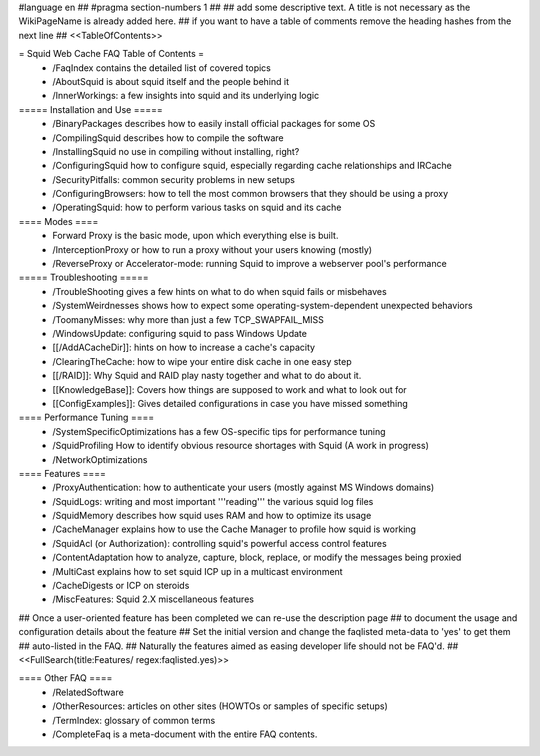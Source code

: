 #language en
## #pragma section-numbers 1
##
## add some descriptive text. A title is not necessary as the WikiPageName is already added here.
## if you want to have a table of comments remove the heading hashes from the next line
## <<TableOfContents>>

= Squid Web Cache FAQ Table of Contents =
 * /FaqIndex contains the detailed list of covered topics
 * /AboutSquid is about squid itself and the people behind it
 * /InnerWorkings: a few insights into squid and its underlying logic

===== Installation and Use =====
 * /BinaryPackages describes how to easily install official packages for some OS
 * /CompilingSquid describes how to compile the software
 * /InstallingSquid no use in compiling without installing, right?
 * /ConfiguringSquid how to configure squid, especially regarding cache relationships and IRCache
 * /SecurityPitfalls: common security problems in new setups
 * /ConfiguringBrowsers: how to tell the most common browsers that they should be using a proxy
 * /OperatingSquid: how to perform various tasks on squid and its cache

==== Modes ====
 * Forward Proxy is the basic mode, upon which everything else is built.
 * /InterceptionProxy or how to run a proxy without your users knowing (mostly)
 * /ReverseProxy or Accelerator-mode: running Squid to improve a webserver pool's performance

===== Troubleshooting =====
 * /TroubleShooting gives a few hints on what to do when squid fails or misbehaves
 * /SystemWeirdnesses shows how to expect some operating-system-dependent unexpected behaviors
 * /ToomanyMisses: why more than just a few TCP_SWAPFAIL_MISS
 * /WindowsUpdate: configuring squid to pass Windows Update
 * [[/AddACacheDir]]: hints on how to increase a cache's capacity
 * /ClearingTheCache: how to wipe your entire disk cache in one easy step
 * [[/RAID]]: Why Squid and RAID play nasty together and what to do about it.
 * [[KnowledgeBase]]: Covers how things are supposed to work and what to look out for
 * [[ConfigExamples]]: Gives detailed configurations in case you have missed something

==== Performance Tuning ====
 * /SystemSpecificOptimizations has a few OS-specific tips for performance tuning
 * /SquidProfiling How to identify obvious resource shortages with Squid (A work in progress)
 * /NetworkOptimizations

==== Features ====
 * /ProxyAuthentication: how to authenticate your users (mostly against MS Windows domains)
 * /SquidLogs: writing and most important '''reading''' the various squid log files
 * /SquidMemory describes how squid uses RAM and how to optimize its usage
 * /CacheManager explains how to use the Cache Manager to profile how squid is working
 * /SquidAcl (or Authorization): controlling squid's powerful access control features
 * /ContentAdaptation how to analyze, capture, block, replace, or modify the messages being proxied
 * /MultiCast explains how to set squid ICP up in a multicast environment
 * /CacheDigests or ICP on steroids
 * /MiscFeatures: Squid 2.X miscellaneous features

## Once a user-oriented feature has been completed we can re-use the description page
## to document the usage and configuration details about the feature
## Set the initial version and change the faqlisted meta-data to 'yes' to get them
## auto-listed in the FAQ.
## Naturally the features aimed as easing developer life should not be FAQ'd.
##
<<FullSearch(title:Features/ regex:faqlisted.yes)>>


==== Other FAQ ====
 * /RelatedSoftware
 * /OtherResources: articles on other sites (HOWTOs or samples of specific setups)
 * /TermIndex: glossary of common terms
 * /CompleteFaq is a meta-document with the entire FAQ contents.
